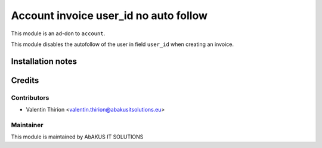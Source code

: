 =====================================
   Account invoice user_id no auto follow
=====================================

This module is an ad-don to ``account``.

This module disables the autofollow of the user in field ``user_id`` when creating an invoice.

Installation notes
==================

Credits
=======

Contributors
------------

* Valentin Thirion <valentin.thirion@abakusitsolutions.eu>

Maintainer
-----------

.. image:: http://www.abakusitsolutions.eu/wp-content/themes/abakus/images/logo.gif
   :alt: AbAKUS IT SOLUTIONS
   :target: http://www.abakusitsolutions.eu

This module is maintained by AbAKUS IT SOLUTIONS